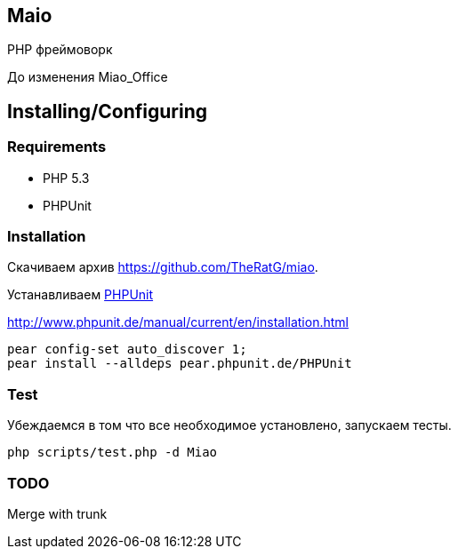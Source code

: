 == Maio
PHP фреймоворк

До изменения Miao_Office

== Installing/Configuring

=== Requirements

* PHP 5.3
* PHPUnit

=== Installation

Скачиваем архив https://github.com/TheRatG/miao.

Устанавливаем link:https://github.com/sebastianbergmann/phpunit[PHPUnit]
 
http://www.phpunit.de/manual/current/en/installation.html

-----
pear config-set auto_discover 1; 
pear install --alldeps pear.phpunit.de/PHPUnit
-----

=== Test
Убеждаемся в том что все необходимое установлено, запускаем тесты.
-----
php scripts/test.php -d Miao
-----

=== TODO

Merge with trunk